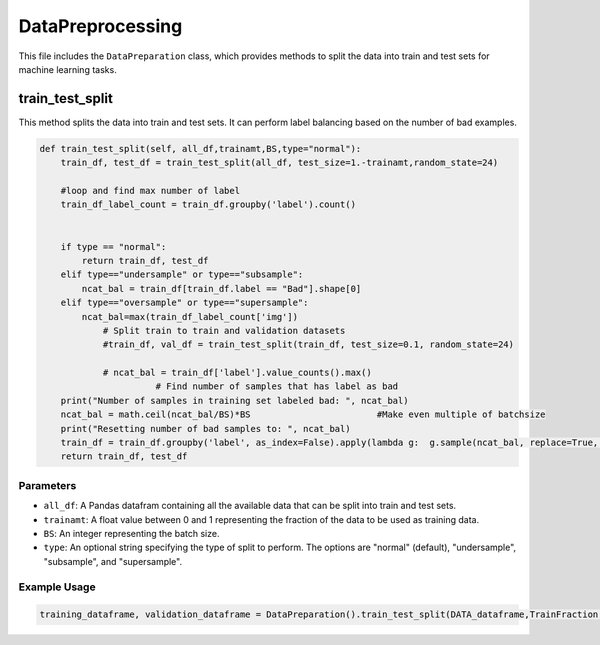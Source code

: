 DataPreprocessing
======================

This file includes the ``DataPreparation`` class, which provides methods to split the data into train and test sets for machine learning tasks.


train_test_split
-----------------

This method splits the data into train and test sets. 
It can perform label balancing based on the number of bad examples. 

.. code-block:: python

    def train_test_split(self, all_df,trainamt,BS,type="normal"):
        train_df, test_df = train_test_split(all_df, test_size=1.-trainamt,random_state=24)

        #loop and find max number of label
        train_df_label_count = train_df.groupby('label').count()
        

        if type == "normal":
            return train_df, test_df
        elif type=="undersample" or type=="subsample":
            ncat_bal = train_df[train_df.label == "Bad"].shape[0]
        elif type=="oversample" or type=="supersample":
            ncat_bal=max(train_df_label_count['img'])
		# Split train to train and validation datasets
		#train_df, val_df = train_test_split(train_df, test_size=0.1, random_state=24)
		
		# ncat_bal = train_df['label'].value_counts().max()           
                          # Find number of samples that has label as bad
        print("Number of samples in training set labeled bad: ", ncat_bal)
        ncat_bal = math.ceil(ncat_bal/BS)*BS                        #Make even multiple of batchsize
        print("Resetting number of bad samples to: ", ncat_bal)
        train_df = train_df.groupby('label', as_index=False).apply(lambda g:  g.sample(ncat_bal, replace=True, random_state=24)).reset_index(drop=True)
        return train_df, test_df


Parameters
~~~~~~~~~~~~~~~~~~~~~

- ``all_df``: A Pandas datafram containing all the available data that can be split into train and test sets. 
- ``trainamt``: A float value between 0 and 1 representing the fraction of the data to be used as training data. 
- ``BS``: An integer representing the batch size. 
- ``type``: An optional string specifying the type of split to perform. The options are "normal" (default), "undersample", "subsample", and "supersample". 


Example Usage
~~~~~~~~~~~~~~~~~~~~~

.. code-block:: python 

    training_dataframe, validation_dataframe = DataPreparation().train_test_split(DATA_dataframe,TrainFraction,BS,SAMPLING_SCHEME)




